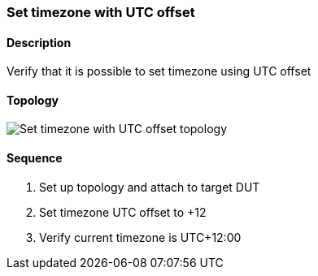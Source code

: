 === Set timezone with UTC offset

ifdef::topdoc[:imagesdir: {topdoc}../../test/case/ietf_system/timezone_utc_offset]

==== Description

Verify that it is possible to set timezone using UTC offset

==== Topology

image::topology.svg[Set timezone with UTC offset topology, align=center, scaledwidth=75%]

==== Sequence

. Set up topology and attach to target DUT
. Set timezone UTC offset to +12
. Verify current timezone is UTC+12:00


